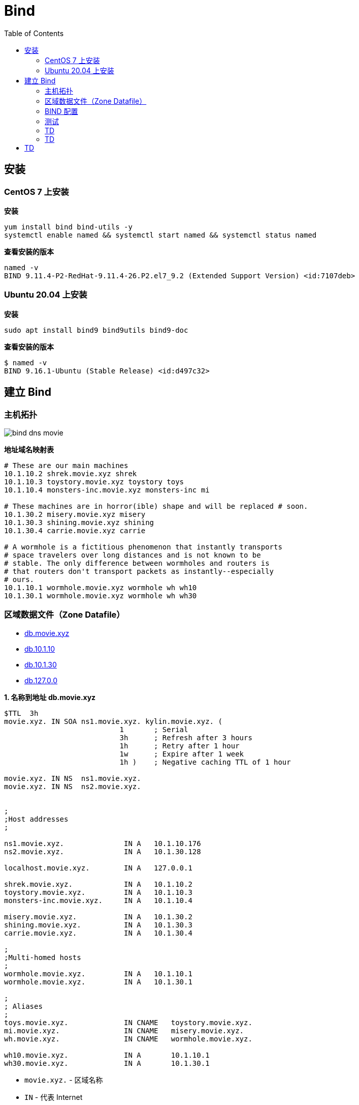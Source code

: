 = Bind
:toc: manual

== 安装

=== CentOS 7 上安装

[source, bash]
.*安装*
----
yum install bind bind-utils -y
systemctl enable named && systemctl start named && systemctl status named
----

[source, bash]
.*查看安装的版本*
----
named -v
BIND 9.11.4-P2-RedHat-9.11.4-26.P2.el7_9.2 (Extended Support Version) <id:7107deb>
----

=== Ubuntu 20.04 上安装

[source, bash]
.*安装*
----
sudo apt install bind9 bind9utils bind9-doc
----

[source, bash]
.*查看安装的版本*
----
$ named -v
BIND 9.16.1-Ubuntu (Stable Release) <id:d497c32>
----

== 建立 Bind

=== 主机拓扑

image:img/bind-dns-movie.png[]

[source, bash]
.*地址域名映射表*
----
# These are our main machines
10.1.10.2 shrek.movie.xyz shrek
10.1.10.3 toystory.movie.xyz toystory toys 
10.1.10.4 monsters-inc.movie.xyz monsters-inc mi

# These machines are in horror(ible) shape and will be replaced # soon.
10.1.30.2 misery.movie.xyz misery 
10.1.30.3 shining.movie.xyz shining 
10.1.30.4 carrie.movie.xyz carrie

# A wormhole is a fictitious phenomenon that instantly transports 
# space travelers over long distances and is not known to be
# stable. The only difference between wormholes and routers is
# that routers don't transport packets as instantly--especially
# ours.
10.1.10.1 wormhole.movie.xyz wormhole wh wh10 
10.1.30.1 wormhole.movie.xyz wormhole wh wh30
----

=== 区域数据文件（Zone Datafile）

* link:files/init/db.movie.xyz[db.movie.xyz]
* link:files/init/db.10.1.10[db.10.1.10]
* link:files/init/db.10.1.30[db.10.1.30]
* link:files/init/db.127.0.0[db.127.0.0]

[source, bash]
.*1. 名称到地址 db.movie.xyz*
----
$TTL  3h
movie.xyz. IN SOA ns1.movie.xyz. kylin.movie.xyz. (
                           1       ; Serial
                           3h      ; Refresh after 3 hours
                           1h      ; Retry after 1 hour
                           1w      ; Expire after 1 week
                           1h )    ; Negative caching TTL of 1 hour

movie.xyz. IN NS  ns1.movie.xyz.
movie.xyz. IN NS  ns2.movie.xyz.


;
;Host addresses
;

ns1.movie.xyz.              IN A   10.1.10.176
ns2.movie.xyz.              IN A   10.1.30.128

localhost.movie.xyz.        IN A   127.0.0.1

shrek.movie.xyz.            IN A   10.1.10.2
toystory.movie.xyz.         IN A   10.1.10.3
monsters-inc.movie.xyz.     IN A   10.1.10.4

misery.movie.xyz.           IN A   10.1.30.2
shining.movie.xyz.          IN A   10.1.30.3
carrie.movie.xyz.           IN A   10.1.30.4

;
;Multi-homed hosts
;
wormhole.movie.xyz.         IN A   10.1.10.1
wormhole.movie.xyz.         IN A   10.1.30.1

;
; Aliases
;
toys.movie.xyz.             IN CNAME   toystory.movie.xyz.
mi.movie.xyz.               IN CNAME   misery.movie.xyz.
wh.movie.xyz.               IN CNAME   wormhole.movie.xyz.

wh10.movie.xyz.             IN A       10.1.10.1
wh30.movie.xyz.             IN A       10.1.30.1
----

* `movie.xyz.` - 区域名称
* `IN` - 代表 Internet
* `ns1.movie.xyz` - 区域 movie.xyz 的 primary 名称服务的名称
* `kylin.movie.xyz` - 区域负责人的邮件，将第一个 . 换成 @，既邮件为 kylin@movie.xyz

[source, bash]
.*2. 地址到名称 db.10.1.10*
----
$TTL  3h
10.1.10.in-addr.arpa. IN SOA ns1.movie.xyz. kylin.movie.xyz. (
                           1       ; Serial
                           3h      ; Refresh after 3 hours
                           1h      ; Retry after 1 hour
                           1w      ; Expire after 1 week
                           1h )    ; Negative caching TTL of 1 hour

;
; Name servvers
;
10.1.10.in-addr.arpa. IN NS  ns1.movie.xyz.
30.1.10.in-addr.arpa. IN NS  ns2.movie.xyz.


;
; Addresses point to canonical name
;
1.10.1.10.in-addr.arpa.    IN PTR   wormhole.movie.xyz.
2.10.1.10.in-addr.arpa.    IN PTR   shrek.movie.xyz.
3.10.1.10.in-addr.arpa.    IN PTR   toystory.movie.xyz.
4.10.1.10.in-addr.arpa.    IN PTR   monsters-inc.movie.xyz.
176.10.1.10.in-addr.arpa.  IN PTR   ns1.movie.xyz.
----

[source, bash]
.*3. 地址到名称 db.10.1.30*
----
$TTL  3h
30.1.10.in-addr.arpa. IN SOA ns1.movie.xyz. kylin.movie.xyz. (
                           1       ; Serial
                           3h      ; Refresh after 3 hours
                           1h      ; Retry after 1 hour
                           1w      ; Expire after 1 week
                           1h )    ; Negative caching TTL of 1 hour

;
; Name servvers
;
10.1.10.in-addr.arpa. IN NS  ns1.movie.xyz.
30.1.10.in-addr.arpa. IN NS  ns2.movie.xyz.


;
; Addresses point to canonical name
;
1.30.1.10.in-addr.arpa.    IN PTR   wormhole.movie.xyz.
2.30.1.10.in-addr.arpa.    IN PTR   misery.movie.xyz.
3.30.1.10.in-addr.arpa.    IN PTR   shining.movie.xyz.
4.30.1.10.in-addr.arpa.    IN PTR   carrie.movie.xyz.
128.30.1.10.in-addr.arpa.  IN PTR   ns2.movie.xyz.
----

[source, bash]
.*4. 地址到名称 db.127.0.0*
----
$TTL  3h
0.0.127.in-addr.arpa. IN SOA ns1.movie.xyz. kylin.movie.xyz. (
                           1       ; Serial
                           3h      ; Refresh after 3 hours
                           1h      ; Retry after 1 hour
                           1w      ; Expire after 1 week
                           1h )    ; Negative caching TTL of 1 hour

;
; Name servvers
;
0.0.127.in-addr.arpa. IN NS  ns1.movie.xyz.
0.0.127.in-addr.arpa. IN NS  ns2.movie.xyz.


;
; Addresses point to canonical name
;
1.0.0.127.in-addr.arpa.    IN PTR   localhost.
----

NOTE: The mod of zone datafile should be `644`, the owner of zone datafile should be `bind:bind`.

=== BIND 配置

* link:files/init/named.conf[named.conf]

[source, bash]
.*1. /etc/bind/named.conf*
----
options {
        directory "/var/cache/bind";
};

zone "movie.xyz" in {
      type master;
      file "db.movie.xyz";
};

zone "10.1.10.in-addr.arpa" in {
      type master;
      file "db.10.1.10";
};

zone "30.1.10.in-addr.arpa" in {
      type master;
      file "db.10.1.30";
};

zone "0.0.127.in-addr.arpa" in {
      type master;
      file "db.127.0.0";
};
----

[source, bash]
.*2. 配置文件格式检查*
----
named-checkconf
named-checkzone movie.xyz /var/cache/bind/db.movie.xyz 
named-checkzone 10.1.10.in-addr.arpa /var/cache/bind/db.10.1.10 
named-checkzone 30.1.10.in-addr.arpa /var/cache/bind/db.10.1.30 
named-checkzone 0.0.127.in-addr.arpa /var/cache/bind/db.127.0.0 
----

[source, bash]
.*3. 重启服务*
----
sudo systemctl restart named.service 
----

=== 测试

[source, bash]
.*1. 查看 SOA*
----
$ nslookup -type=ns movie.xyz 10.1.10.176
Server:		10.1.10.176
Address:	10.1.10.176#53

movie.xyz	nameserver = ns2.movie.xyz.
movie.xyz	nameserver = ns1.movie.xyz.
----

[source, bash]
.*2. 查看 A*
----
$ nslookup carrie.movie.xyz 10.1.10.176
Server:		10.1.10.176
Address:	10.1.10.176#53

Name:	carrie.movie.xyz
Address: 10.1.30.4

$ nslookup wormhole.movie.xyz 10.1.10.176
Server:		10.1.10.176
Address:	10.1.10.176#53

Name:	wormhole.movie.xyz
Address: 10.1.10.1
Name:	wormhole.movie.xyz
Address: 10.1.30.1
----

[source, bash]
.*4. 查看 PTR*
----
$ nslookup 10.1.30.4 10.1.10.176
Server:		10.1.10.176
Address:	10.1.10.176#53

4.30.1.10.in-addr.arpa	name = carrie.movie.xyz.
----

=== TD

[source, bash]
.*2. db.movie.xyz*
----
$TTL 3h
@ IN SOA toystory.movie.xyz. kylin.movie.xyz. (
                           1       ; Serial
                           3h      ; Refresh after 3 hours
                           1h      ; Retry after 1 hour
                           1w      ; Expire after 1 week
                           1h )    ; Negative caching TTL of 1 hour
;
; Name servers
;
           IN NS toystory.movie.xyz.
           IN NS wormhole.movie.xyz.

;
; Addresses for the canonical names 
;
localhost        IN A   127.0.0.1
shrek            IN A   10.1.10.2
toystory         IN A   10.1.10.3
monsters-inc     IN A   10.1.10.4
misery           IN A   10.1.30.2
shining          IN A   10.1.30.3
carrie           IN A   10.1.30.4
wormhole         IN A   10.1.10.1
                 IN A   10.1.30.1

;
; Aliases
;
toys            IN CNAME  toystory
mi              IN CNAME  monsters-inc
wh              IN CNAME  wormhole

;
; Interface specific names
;
wh249    IN A 10.1.10.1
wh253    IN A 10.1.30.1
----

[source, bash]
.*3. db.10.1.10*
----
$TTL 3h
@ IN SOA toystory.movie.xyz. kylin.movie.xyz. (
                           1       ; Serial
                           3h      ; Refresh after 3 hours
                           1h      ; Retry after 1 hour
                           1w      ; Expire after 1 week
                           1h )    ; Negative caching TTL of 1 hour
;
; Name servers
;
              IN NS toystory.movie.xyz.
              IN NS wormhole.movie.xyz.

;
; Addresses point to canonical name 
;
1             IN PTR wormhole.movie.xyz.
2             IN PTR shrek.movie.xyz.
3             IN PTR toystory.movie.xyz.
4             IN PTR monsters-inc.movie.xyz.
----

[source, bash]
.*4. db.10.1.30*
----
$TTL 3h
@ IN SOA toystory.movie.xyz. kylin.movie.xyz. (
                           1       ; Serial
                           3h      ; Refresh after 3 hours
                           1h      ; Retry after 1 hour
                           1w      ; Expire after 1 week
                           1h )    ; Negative caching TTL of 1 hour
;
; Name servers
;
         IN NS toystory.movie.xyz.
         IN NS wormhole.movie.xyz.

;
; Addresses point to canonical name 
;
1        IN PTR wormhole.movie.xyz.
2        IN PTR misery.movie.xyz.
3        IN PTR shining.movie.xyz.
4        IN PTR carrie.movie.xyz.
----

[source, bash]
.*5. db.127.0.0*
----
$TTL 3h
@ IN SOA toystory.movie.xyz. kylin.movie.xyz. (
                           1       ; Serial
                           3h      ; Refresh after 3 hours
                           1h      ; Retry after 1 hour
                           1w      ; Expire after 1 week
                           1h )    ; Negative caching TTL of 1 hour
;
; Name servers
;
        IN NS toystory.movie.xyz.
        IN NS wormhole.movie.xyz.

1       IN PTR localhost.
----

=== TD

[source, bash]
.*6. 编辑 /etc/named.conf，添加*
----
zone "movie.xyz" in {
      type master;
      file "db.movie.xyz";
};

zone "249.249.192.in-addr.arpa" in {
      type master;
      file "db.10.1.10";
};

zone "253.253.192.in-addr.arpa" in {
      type master;
      file "db.10.1.30";
};

zone "0.0.127.in-addr.arpa" in {
      type master;
      file "db.127.0.0";
};
----

[source, bash]
.*7. 配置文件格式检查*
----
named-checkconf 
named-checkzone movie.xyz db.movie.xyz
named-checkzone 249.249.192.in-addr.arpa db.10.1.10 
named-checkzone 253.253.192.in-addr.arpa db.10.1.30
named-checkzone 0.0.127.in-addr.arpa db.127.0.0 
----

[source, bash]
.*8. 测试*
----
$ nslookup carrie.movie.xyz 10.1.10.3
Server:		10.1.10.3
Address:	10.1.10.3#53

Name:	carrie.movie.xyz
Address: 10.1.30.4

$ nslookup 10.1.30.4 10.1.10.3
Server:		10.1.10.3
Address:	10.1.10.3#53

4.253.253.192.in-addr.arpa	name = carrie.movie.xyz.

$ nslookup ksoong.org 10.1.10.3
Server:		10.1.10.3
Address:	10.1.10.3#53

Non-authoritative answer:
Name:	ksoong.org
Address: 192.30.252.153
Name:	ksoong.org
Address: 192.30.252.154
----

[source, bash]
.*9. 查看父域*
----
$ nslookup -type=ns com. 10.1.10.3
Server:		10.1.10.3
Address:	10.1.10.3#53

Non-authoritative answer:
com	nameserver = m.gtld-servers.net.
com	nameserver = k.gtld-servers.net.
com	nameserver = a.gtld-servers.net.
com	nameserver = g.gtld-servers.net.
com	nameserver = f.gtld-servers.net.
com	nameserver = c.gtld-servers.net.
com	nameserver = h.gtld-servers.net.
com	nameserver = e.gtld-servers.net.
com	nameserver = b.gtld-servers.net.
com	nameserver = d.gtld-servers.net.
com	nameserver = i.gtld-servers.net.
com	nameserver = j.gtld-servers.net.
com	nameserver = l.gtld-servers.net.

Authoritative answers can be found from:
b.gtld-servers.net	internet address = 192.33.14.30
e.gtld-servers.net	internet address = 192.12.94.30
l.gtld-servers.net	internet address = 192.41.162.30
f.gtld-servers.net	internet address = 192.35.51.30
i.gtld-servers.net	internet address = 192.43.172.30
c.gtld-servers.net	internet address = 192.26.92.30
j.gtld-servers.net	internet address = 192.48.79.30
g.gtld-servers.net	internet address = 192.42.93.30
a.gtld-servers.net	internet address = 192.5.6.30
d.gtld-servers.net	internet address = 192.31.80.30
k.gtld-servers.net	internet address = 192.52.178.30
h.gtld-servers.net	internet address = 192.54.112.30
m.gtld-servers.net	internet address = 192.55.83.30
b.gtld-servers.net	has AAAA address 2001:503:231d::2:30
e.gtld-servers.net	has AAAA address 2001:502:1ca1::30

$ nslookup -type=ns -norecurse cebbank.com. b.gtld-servers.net
Server:		b.gtld-servers.net
Address:	192.33.14.30#53

Non-authoritative answer:
*** Can't find cebbank.com.: No answer

Authoritative answers can be found from:
cebbank.com	nameserver = dns1.cebbank.com.
cebbank.com	nameserver = dns2.cebbank.com.
cebbank.com	nameserver = dns3.cebbank.com.
cebbank.com	nameserver = dns4.cebbank.com.
cebbank.com	nameserver = dns5.cebbank.com.
cebbank.com	nameserver = dns8.cebbank.com.
dns1.cebbank.com	internet address = 202.99.20.227
dns1.cebbank.com	has AAAA address 2408:8607:2500:0:2210::102
dns2.cebbank.com	internet address = 111.205.94.106
dns2.cebbank.com	has AAAA address 2408:8607:1d00:0:1210::102
dns3.cebbank.com	internet address = 219.143.234.227
dns3.cebbank.com	has AAAA address 240e:604:204:800:1110::102
dns4.cebbank.com	internet address = 106.37.164.154
dns4.cebbank.com	has AAAA address 240e:604:207:700:2110::102
dns5.cebbank.com	internet address = 223.72.163.107
dns5.cebbank.com	has AAAA address 2409:8700:1:d0:2310::102
dns8.cebbank.com	internet address = 111.205.215.182
----

[source, bash]
.*10. 配置 slave, 文件拷贝*
----
scp /etc/named.conf root@192.153.253.3:/etc
scp db.127.0.0  root@10.1.30.3:/var/named/
----

[source, bash]
.*11. 配置 slave，修改 named.conf*
----
zone "movie.xyz" in {
      type slave;
      file "bak.movie.xyz";
      masters { 10.1.10.3; };
};

zone "249.249.192.in-addr.arpa" in {
      type slave;
      file "bak.10.1.10";
      masters { 10.1.10.3; };
};

zone "253.253.192.in-addr.arpa" in {
      type slave;
      file "bak.10.1.30";
      masters { 10.1.10.3; };
};

zone "0.0.127.in-addr.arpa" in {
      type master;
      file "db.127.0.0";
};
----

[source, bash]
.*12. 启动 slave*
----
chown root:named named.conf
systemctl restart named
----

== TD

[source, bash]
.**
----

----

[source, bash]
.**
----

----

[source, bash]
.**
----

----

[source, bash]
.**
----

----
